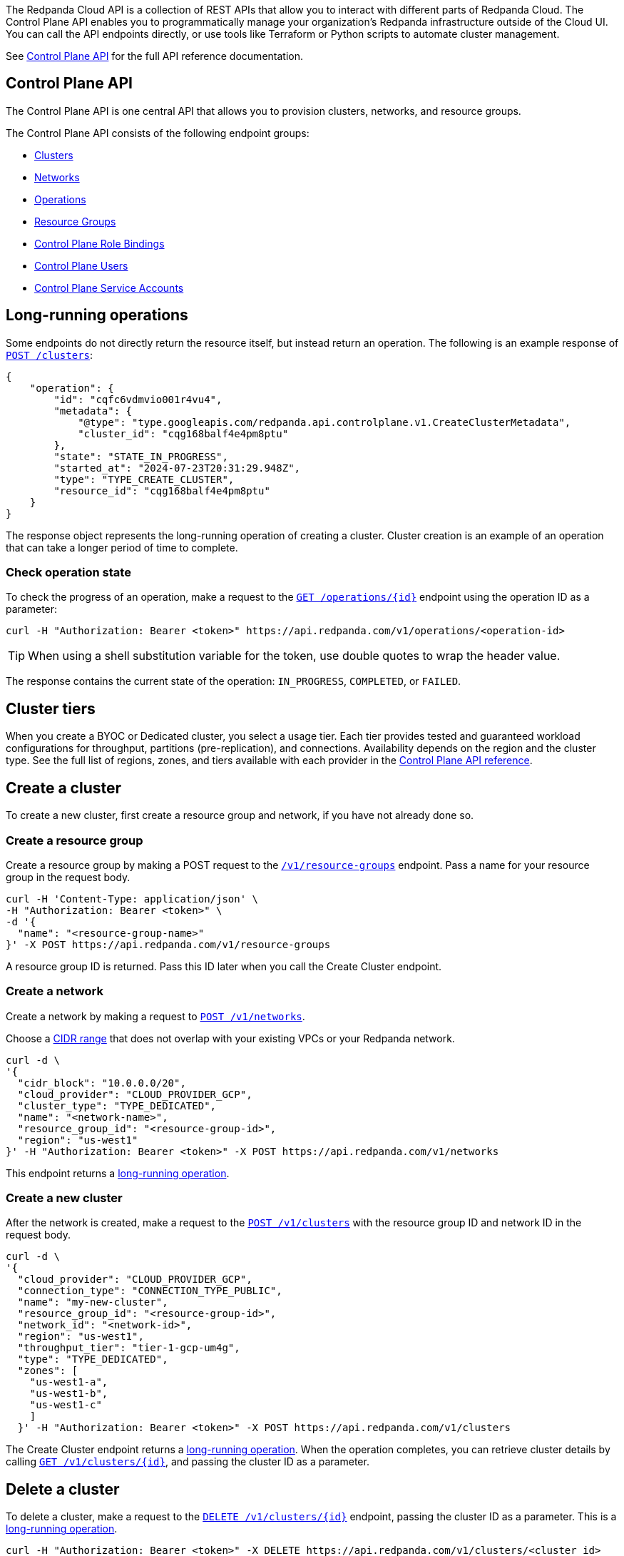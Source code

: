 :tag-clusters: api:ROOT:cloud-controlplane-api.adoc#tag--Clusters
:tag-networks: api:ROOT:cloud-controlplane-api.adoc#tag--Networks
:tag-operations: api:ROOT:cloud-controlplane-api.adoc#tag--Operations
:tag-resource-groups: api:ROOT:cloud-controlplane-api.adoc#tag--Resource-Groups
:tag-serverless-regions: api:ROOT:cloud-controlplane-api.adoc#tag--Serverless-Regions
:tag-serverless-clusters: api:ROOT:cloud-controlplane-api.adoc#tag--Serverless-Clusters
:tag-role-bindings: api:ROOT:cloud-controlplane-api.adoc#tag--Control-Plane-Role-Bindings
:tag-users: api:ROOT:cloud-controlplane-api.adoc#tag--Control-Plane-Users
:tag-service-accounts: api:ROOT:cloud-controlplane-api.adoc#tag--Control-Plane-Service-Accounts

The Redpanda Cloud API is a collection of REST APIs that allow you to interact with different parts of Redpanda Cloud. The Control Plane API enables you to programmatically manage your organization's Redpanda infrastructure outside of the Cloud UI. You can call the API endpoints directly, or use tools like Terraform or Python scripts to automate cluster management.

See xref:api:ROOT:cloud-controlplane-api.adoc[Control Plane API] for the full API reference documentation.

== Control Plane API

The Control Plane API is one central API that allows you to provision clusters, networks, and resource groups.

The Control Plane API consists of the following endpoint groups:

ifndef::env-serverless[]
* pass:a,m[xref:{tag-clusters}[Clusters\]]
* pass:a,m[xref:{tag-networks}[Networks\]]
endif::[]
* pass:a,m[xref:{tag-operations}[Operations\]]
* pass:a,m[xref:{tag-resource-groups}[Resource Groups\]]
ifdef::env-serverless[]
* pass:a,m[xref:{tag-serverless-clusters}[Serverless Clusters\]]
* pass:a,m[xref:{tag-serverless-regions}[Serverless Regions\]]
endif::[]
* pass:a,m[xref:{tag-role-bindings}[Control Plane Role Bindings\]]
* pass:a,m[xref:{tag-users}[Control Plane Users\]]
* pass:a,m[xref:{tag-service-accounts}[Control Plane Service Accounts\]]

// For serverless, show this section at the end of the doc
ifndef::env-serverless[]
[[lro]]
== Long-running operations

Some endpoints do not directly return the resource itself, but instead return an operation. The following is an example response of xref:api:ROOT:cloud-controlplane-api.adoc#post-/v1/clusters[`POST /clusters`]:

[,bash,role=no-copy]
----
{
    "operation": {
        "id": "cqfc6vdmvio001r4vu4",
        "metadata": {
            "@type": "type.googleapis.com/redpanda.api.controlplane.v1.CreateClusterMetadata",
            "cluster_id": "cqg168balf4e4pm8ptu"
        },
        "state": "STATE_IN_PROGRESS",
        "started_at": "2024-07-23T20:31:29.948Z",
        "type": "TYPE_CREATE_CLUSTER",
        "resource_id": "cqg168balf4e4pm8ptu"
    }
}
----

The response object represents the long-running operation of creating a cluster. Cluster creation is an example of an operation that can take a longer period of time to complete.

=== Check operation state

To check the progress of an operation, make a request to the xref:api:ROOT:cloud-controlplane-api.adoc#get-/v1/operations/-id-[`GET /operations/\{id}`] endpoint using the operation ID as a parameter: 

```bash
curl -H "Authorization: Bearer <token>" https://api.redpanda.com/v1/operations/<operation-id>
```

TIP: When using a shell substitution variable for the token, use double quotes to wrap the header value.

The response contains the current state of the operation: `IN_PROGRESS`, `COMPLETED`, or `FAILED`.

== Cluster tiers

When you create a BYOC or Dedicated cluster, you select a usage tier. Each tier provides tested and guaranteed workload configurations for throughput, partitions (pre-replication), and connections. Availability depends on the region and the cluster type. See the full list of regions, zones, and tiers available with each provider in the xref:api:ROOT:cloud-controlplane-api.adoc#api-description[Control Plane API reference].

endif::[]

== Create a cluster

ifndef::env-serverless[]
To create a new cluster, first create a resource group and network, if you have not already done so.

=== Create a resource group 

Create a resource group by making a POST request to the xref:api:ROOT:cloud-controlplane-api.adoc#post-/v1/resource-groups[`/v1/resource-groups`] endpoint. Pass a name for your resource group in the request body.

[,bash]
----
curl -H 'Content-Type: application/json' \
-H "Authorization: Bearer <token>" \
-d '{
  "name": "<resource-group-name>"
}' -X POST https://api.redpanda.com/v1/resource-groups
----

A resource group ID is returned. Pass this ID later when you call the Create Cluster endpoint.

=== Create a network

Create a network by making a request to xref:api:ROOT:cloud-controlplane-api.adoc#post-/v1/networks[`POST /v1/networks`].

Choose a xref:networking:cidr-ranges.adoc[CIDR range] that does not overlap with your existing VPCs or your Redpanda network.

[,bash]
----
curl -d \
'{
  "cidr_block": "10.0.0.0/20",
  "cloud_provider": "CLOUD_PROVIDER_GCP",
  "cluster_type": "TYPE_DEDICATED",
  "name": "<network-name>",
  "resource_group_id": "<resource-group-id>",
  "region": "us-west1"
}' -H "Authorization: Bearer <token>" -X POST https://api.redpanda.com/v1/networks 
----

This endpoint returns a <<lro,long-running operation>>. 

=== Create a new cluster

After the network is created, make a request to the xref:api:ROOT:cloud-controlplane-api.adoc#post-/v1/clusters[`POST /v1/clusters`] with the resource group ID and network ID in the request body. 

[,bash]
----
curl -d \
'{
  "cloud_provider": "CLOUD_PROVIDER_GCP",
  "connection_type": "CONNECTION_TYPE_PUBLIC",
  "name": "my-new-cluster",
  "resource_group_id": "<resource-group-id>",
  "network_id": "<network-id>",
  "region": "us-west1",
  "throughput_tier": "tier-1-gcp-um4g",
  "type": "TYPE_DEDICATED",
  "zones": [
    "us-west1-a",
    "us-west1-b",
    "us-west1-c"
    ]
  }' -H "Authorization: Bearer <token>" -X POST https://api.redpanda.com/v1/clusters
----

The Create Cluster endpoint returns a <<lro,long-running operation>>. When the operation completes, you can retrieve cluster details by calling xref:api:ROOT:cloud-controlplane-api.adoc#get-/v1/clusters/-id-[`GET /v1/clusters/\{id}`], and passing the cluster ID as a parameter.

ifdef::env-byoc[]
==== Additional steps to create a BYOC cluster

. Ensure that you have installed `rpk`.
. After making a Create Cluster request, run `rpk cloud byoc`. Pass `metadata.cluster_id` from the Create Cluster response:
+
[tabs]
====
AWS::
+
--
```bash
rpk cloud byoc aws apply --redpanda-id=<metadata.cluster_id>
```
--
Azure::
+
--
```bash
rpk cloud byoc azure apply --redpanda-id=<metadata.cluster_id> --subscription-id=<redpanda-cluster-azure-subscription-id>
```
--
GCP::
+
--
```bash
rpk cloud byoc gcp apply --redpanda-id=<metadata.cluster_id> --project-id=<gcp-project-id>
```
--
====
endif::[]
endif::[]

ifdef::env-serverless[]
To create a new serverless cluster, you can use the default resource group, or create a new resource group if you like. You need to choose a region where your cluster is hosted.

=== Create a resource group 

[NOTE]
====
This step is optional. Serverless includes a default resource group. To retrieve the default resource group ID, make a GET request to the xref:api:ROOT:cloud-controlplane-api.adoc#get-/v1/resource-groups[`/v1/resource-groups`] endpoint:

```bash
curl -H "Authorization: Bearer <token>" https://api.redpanda.com/v1/resource-groups
```

====

Create a resource group by making a POST request to the xref:api:ROOT:cloud-controlplane-api.adoc#post-/v1/resource-groups[`/v1/resource-groups`] endpoint. Pass a name for your resource group in the request body.

[,bash]
----
curl -H 'Content-Type: application/json' \
-H "Authorization: Bearer <token>" \
-d '{
  "name": "<serverless-resource-group-name>"
}' -X POST https://api.redpanda.com/v1/resource-groups
----

A resource group ID is returned. Pass this ID later when you call the Create Serverless Cluster endpoint.

=== Choose a region

To see the available regions for Redpanda Serverless, make a GET request to the xref:api:ROOT:cloud-controlplane-api.adoc#get-/v1/serverless/regions[`/v1/serverless/regions`] endpoint. You can specify a cloud provider in your request. Serverless currently only supports AWS.

[,bash]
----
curl -H "Authorization: Bearer <token>" 'https://api.redpanda.com/v1/serverless/regions?cloud_provider=CLOUD_PROVIDER_AWS'
----

TIP: When using a shell substitution variable for the token, use double quotes to wrap the header value.

[,json,role=no-copy]
----
{
    "serverless_regions": [
        {
            "name": "pro-eu-central-1",
            "display_name": "eu-central-1",
            "default_timezone": {
                "id": "Europe/Berlin",
                "version": ""
            },
            "cloud_provider": "CLOUD_PROVIDER_AWS",
            "available": true
        },
        {
            "name": "pro-us-east-1",
            "display_name": "us-east-1",
            "default_timezone": {
                "id": "America/New_York",
                "version": ""
            },
            "cloud_provider": "CLOUD_PROVIDER_AWS",
            "available": true
        }
    ],
    "next_page_token": ""
}
----


=== Create a new serverless cluster

Create a Serverless cluster by making a request to xref:api:ROOT:cloud-controlplane-api.adoc#post-/v1/serverless/clusters[`POST /v1/serverless/clusters`] with the resource group ID and serverless region name in the request body. 

[,bash]
----
curl -H 'Content-Type: application/json' \
-H "Authorization: Bearer <token>" \
-d '{
  "name": <serverless-cluster-name>,
  "resource_group_id": <resource-group-id>,
  "serverless_region": "pro-us-east-1"
}' -X POST https://api.redpanda.com/v1/serverless/clusters
----

The Create Serverless Cluster endpoint returns a <<lro-serverless,long-running operation>>. When the operation completes, you can retrieve cluster details by calling xref:api:ROOT:cloud-controlplane-api.adoc#get-/v1/serverless/clusters/-id-[`GET /v1/serverless/clusters/\{id}`], and passing the cluster ID as a parameter.

endif::[]

== Delete a cluster

ifndef::env-serverless[]

To delete a cluster, make a request to the xref:api:ROOT:cloud-controlplane-api.adoc#delete-/v1/clusters/-id-[`DELETE /v1/clusters/\{id}`] endpoint, passing the cluster ID as a parameter. This is a <<lro,long-running operation>>.

```bash
curl -H "Authorization: Bearer <token>" -X DELETE https://api.redpanda.com/v1/clusters/<cluster_id>
```

ifdef::env-byoc[]
=== Additional steps to delete a BYOC cluster

. Make a request to xref:api:ROOT:cloud-controlplane-api.adoc#get-/v1/clusters/-id-[`GET /v1/clusters/\{id}`] to check the state of the cluster. Wait until the state is `STATE_DELETING_AGENT`.
. After the state changes to `STATE_DELETING_AGENT`, run `rpk cloud byoc` to destroy the agent.
+
[tabs]
====
AWS::
+
--
```bash
rpk cloud byoc aws destroy --redpanda-id=<cluster-id>
```
--
Azure::
+
--
```bash
rpk cloud byoc azure destroy --redpanda-id=<cluster-id> 
```
--
GCP::
+
--
```bash
rpk cloud byoc gcp destroy --redpanda-id=<cluster-id> --project-id=<gcp-project-id>
```
--
====

. When the cluster is deleted, the delete operation’s state changes to `STATE_COMPLETED`. At this point, you may make a DELETE request to the xref:api:ROOT:cloud-controlplane-api.adoc#delete-/v1/networks/-id-[`/v1/networks/\{id}`] endpoint to delete the network. This is a long running operation.
. Optional: After the network is deleted, make a request to xref:api:ROOT:cloud-controlplane-api.adoc#delete-/v1/resource-groups/-id-[`DELETE /v1/resource-groups/\{id}`] to delete the resource group. 

endif::[]
endif::[]

ifdef::env-serverless[]

To delete a cluster, make a request to the xref:api:ROOT:cloud-controlplane-api.adoc#delete-/v1/serverless/clusters/-id-[`DELETE /v1/serverless/clusters/\{id}`] endpoint, passing the cluster ID as a parameter. This is a <<lro-serverless,long-running operation>>.

```bash
curl -H "Authorization: Bearer <token>" -X DELETE https://api.redpanda.com/v1/serverless/clusters/<cluster-id>
```

Optional: When the cluster is deleted, the delete operation’s state changes to `STATE_COMPLETED`. At this point, you may make a DELETE request to the xref:api:ROOT:cloud-controlplane-api.adoc#delete-/v1/resource-groups/-id-[`/v1/resource-groups/\{id}`] endpoint to delete the resource group. 

[[lro-serverless]]
== Long-running operations

Some endpoints do not directly return the resource itself, but instead return an operation. The following is an example response of xref:api:ROOT:cloud-controlplane-api.adoc#post-/v1/serverless/clusters[`POST /serverless/clusters`]:

[,bash,role=no-copy]
----
{
    "operation": {
        "id": "cqaramrndjr40k3qei50",
        "metadata": null,
        "state": "STATE_IN_PROGRESS",
        "started_at": {
            "seconds": "1721087323",
            "nanos": 888601218
        },
        "finished_at": null,
        "type": "TYPE_CREATE_SERVERLESS_CLUSTER"
    }
}
----

The response object represents the long-running operation of creating a cluster. Cluster creation is an example of an operation that can take a longer period of time to complete.

=== Check operation state

To check the progress of an operation, make a request to the xref:api:ROOT:cloud-controlplane-api.adoc#get-/v1/operations/-id-[`GET /operations/\{id}`] endpoint using the operation ID as a parameter: 

```bash
curl -H "Authorization: Bearer <token>" https://api.redpanda.com/v1/operations/<operation-id>
```

The response contains the current state of the operation: `IN_PROGRESS`, `COMPLETED`, or `FAILED`.

endif::[]

== Manage RBAC

The endpoints for managing xref:security:authorization/rbac/rbac.adoc[RBAC configurations], for example assigning xref:security:authorization/rbac/rbac.adoc#predefined-roles[roles] to a users and service accounts in the control plane, contain the version string `v1alpha1` in the path. 

=== List role bindings

To see role assignments for IAM user and service accounts, make a GET request to the xref:api:ROOT:cloud-controlplane-api.adoc#get-/v1alpha1/role-bindings[`/v1/role-bindings`] endpoint.

[,bash]
----
curl https://api.redpanda.com/v1/role-bindings?filter.role_name=<role-name>&filter.scope.resource_type=SCOPE_RESOURCE_TYPE_CLUSTER \
     -H "Authorization: Bearer <token>" \
     -H "Content-Type: application/json"
----

=== Get role binding

To see roles assignments for a specific IAM account, make a GET request to the xref:api:ROOT:cloud-controlplane-api.adoc#get-/v1alpha1/role-bindings/-id-[`/v1/role-bindings/\{id}`] endpoint, passing the role binding ID as a parameter.

[,bash]
----
curl "https://api.redpanda.com/v1/role-bindings/<role-binding-id> \
     -H "Authorization: Bearer <token>" \
     -H "Content-Type: application/json"
----

=== Get user

To see details of an IAM user account, make a GET request to the xref:api:ROOT:cloud-controlplane-api.adoc#get-/v1alpha1/users/-id-[`/v1/users/\{id}`] endpoint, passing the user account ID as a parameter.

[,bash]
----
curl "https://api.redpanda.com/v1/users/<user-account-id> \
     -H "Authorization: Bearer <token>" \
     -H "Content-Type: application/json"
----

=== Create role binding

To assign a role to an IAM user or service account, make a POST request to the xref:api:ROOT:cloud-controlplane-api.adoc#post-/v1alpha1/role-bindings[`/v1/role-bindings`] endpoint. Specify the role and scope, which includes the specific resource ID and an optional resource type, in the request body.

[,bash]
----
curl -X POST "https://api.redpanda.com/v1/role-bindings" \
     -H "Authorization: Bearer <token>" \
     -H "Content-Type: application/json" \
     -d '{
           "role_name": "<role-name>",
           "account_id": "<user-or-service-account-id>",
           "scope": {
             "resource_type": "SCOPE_RESOURCE_TYPE_CLUSTER",
             "resource_id": "<resource-id>"
           }
         }'
----

=== Create service account

NOTE: Service accounts are assigned the Admin role for all resources in the organization.

To create a new service account, make a POST request to the xref:api:ROOT:cloud-controlplane-api.adoc#post-/v1alpha1/service-accounts[`/v1/service-accounts`] endpoint, with a service account name and optional description in the request body.

[,bash]
----
curl -X POST "https://api.redpanda.com/v1/service-accounts" \
     -H "Authorization: Bearer <token>" \
     -H "Content-Type: application/json" \
     -d '{
           "service_account": {
              "name": "<service-account-name>",
              "description": "<service-account-description>"
           }
         }'
----


== Next steps

- xref:./cloud-dataplane-api.adoc[]
